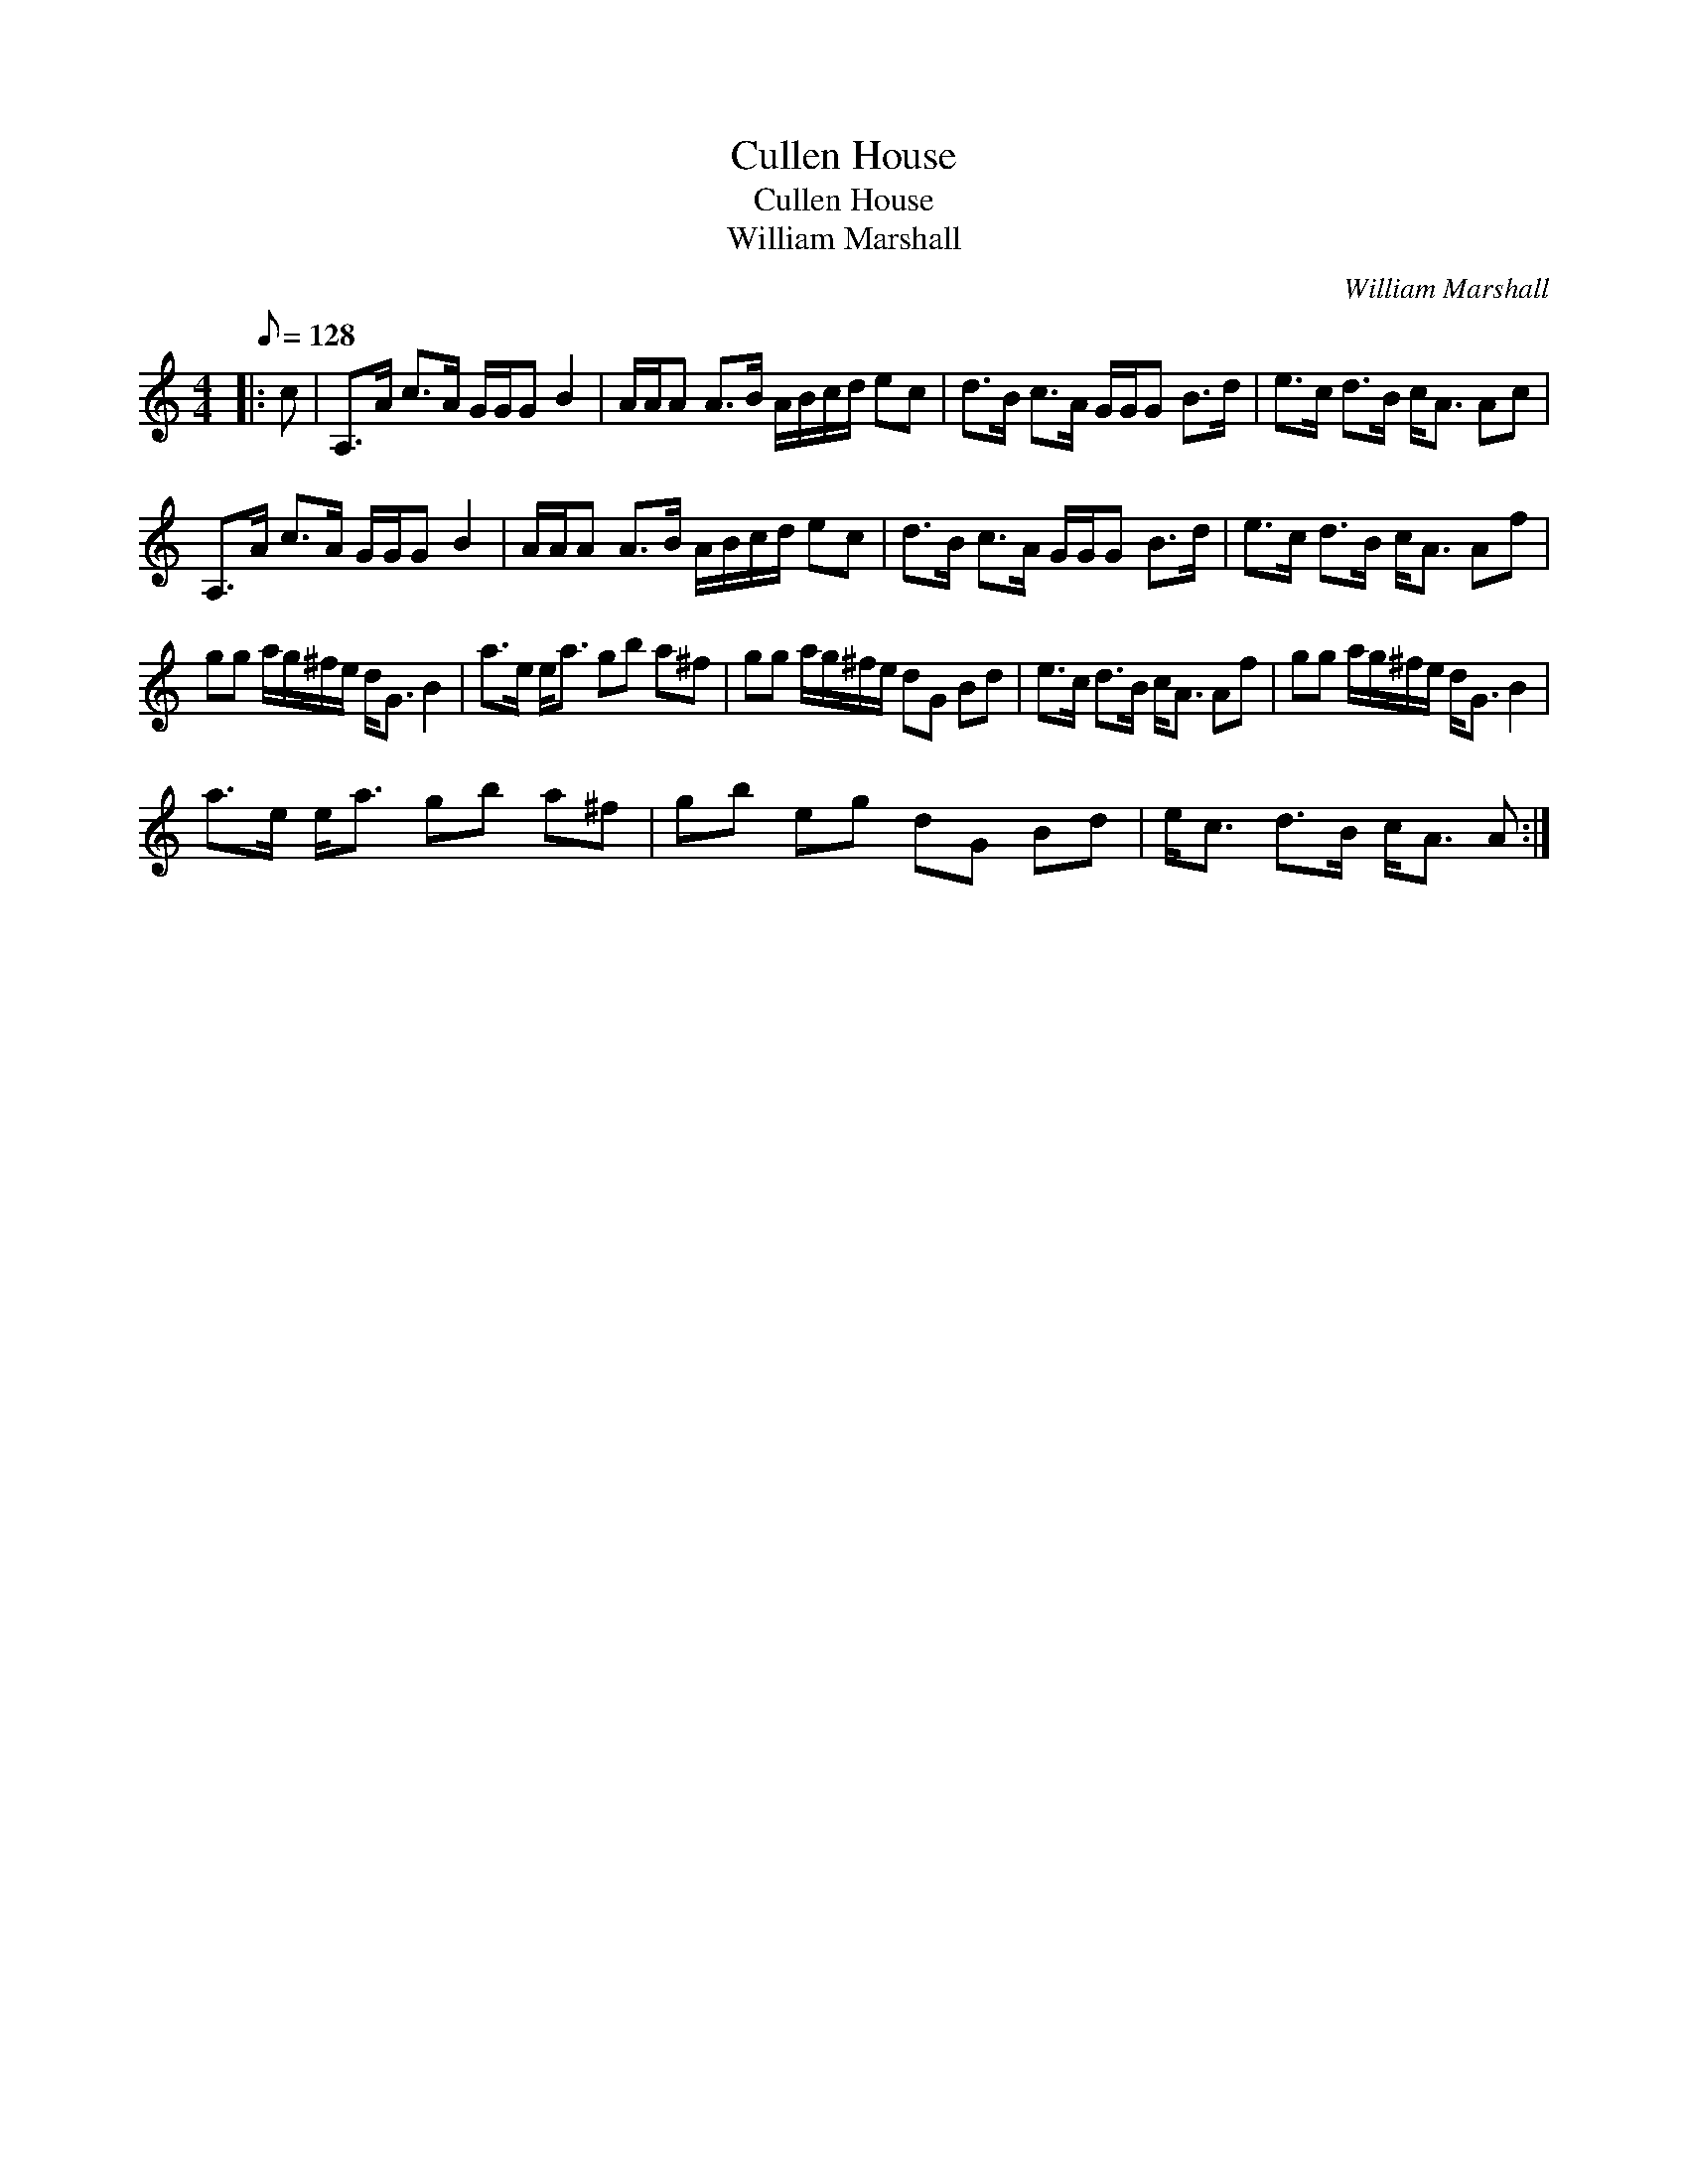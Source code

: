 X:1
T:Cullen House
T:Cullen House
T:William Marshall
C:William Marshall
L:1/8
Q:1/8=128
M:4/4
K:C
V:1 treble 
V:1
|: c | A,>A c>A G/G/G B2 | A/A/A A>B A/B/c/d/ ec | d>B c>A G/G/G B>d | e>c d>B c<A Ac | %5
 A,>A c>A G/G/G B2 | A/A/A A>B A/B/c/d/ ec | d>B c>A G/G/G B>d | e>c d>B c<A Af | %9
 gg a/g/^f/e/ d<G B2 | a>e e<a gb a^f | gg a/g/^f/e/ dG Bd | e>c d>B c<A Af | gg a/g/^f/e/ d<G B2 | %14
 a>e e<a gb a^f | gb eg dG Bd | e<c d>B c<A A :| %17

